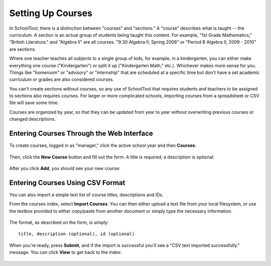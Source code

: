 .. _courses:

Setting Up Courses
==================

In SchoolTool, there is a distinction between "courses" and "sections."  A "course" describes what is taught -- the curriculum.  A section is an actual group of students being taught this content.  For example, "1st Grade Mathematics," "British Literature," and "Algebra II" are all courses.  "9:30 Algebra II, Spring 2008" or "Period B Algebra II, 2009 - 2010" are sections.

Where one teacher teaches all subjects to a single group of kids, for example, in a kindergarten, you can either make everything one course ("Kindergarten") or split it up ("Kindergarten Math," etc.).  Whichever makes more sense for you.  Things like "homeroom" or "advisory" or "internship" that are scheduled at a specific time but don't have a set academic curriculum or grades are also considered courses.

You can't create sections without courses, so any use of SchoolTool that requires students and teachers to be assigned to sections also requires courses.  For larger or more complicated schools, importing courses from a spreadsheet or CSV file will save some time.

Courses are organized by year, so that they can be updated from year to year without overwriting previous courses or changed descriptions.

Entering Courses Through the Web Interface
------------------------------------------

To create courses, logged in as "manager," click the active school year and then **Courses**:

   .. image:: images/course-index.png

Then, click the **New Course** button and fill out the form.  A title is required; a description is optional:

   .. image:: images/add-course.png

After you click **Add**, you should see your new course:

   .. image:: images/index-with-course.png

Entering Courses Using CSV Format
---------------------------------

You can also import a simple text list of course titles, descriptions and IDs.

From the courses index, select **Import Courses**.  You can then either upload a text file from your local filesystem, or use the textbox provided to either copy/paste from another document or simply type the necessary information.  

   .. image:: images/import-courses.png

The format, as described on the form, is simply::

   title, description (optional), id (optional)

When you're ready, press **Submit**, and if the import is successful you'll see a "CSV text imported successfully." message.  You can click **View** to get back to the index:

   .. image:: images/index-with-courses.png
